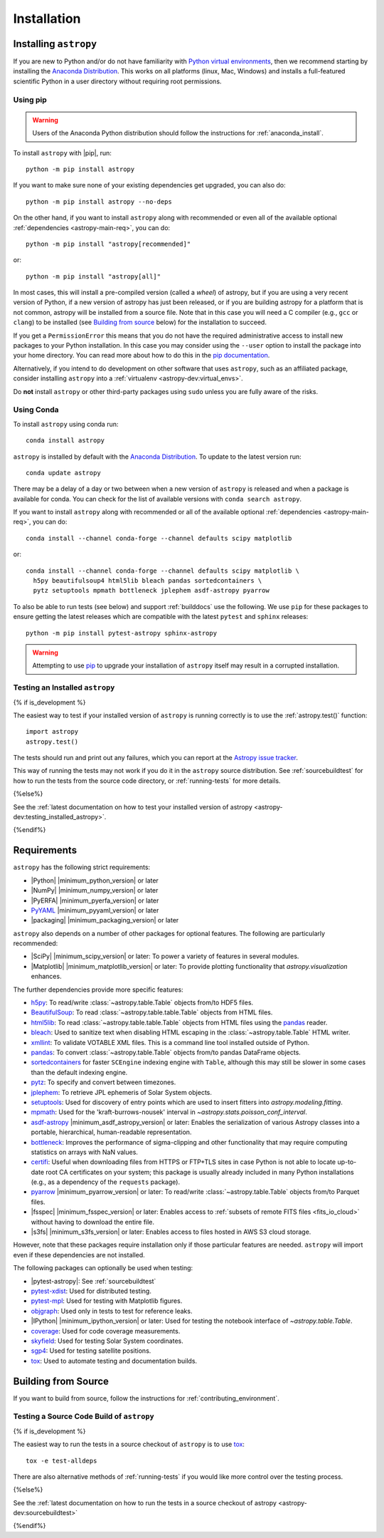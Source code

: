 ************
Installation
************

.. _installing-astropy:

Installing ``astropy``
**********************

If you are new to Python and/or do not have familiarity with `Python virtual
environments <https://docs.python.org/3/tutorial/venv.html>`_, then we recommend
starting by installing the `Anaconda Distribution
<https://www.anaconda.com/download/>`_. This works on all platforms (linux,
Mac, Windows) and installs a full-featured scientific Python in a user directory
without requiring root permissions.

Using pip
=========

.. warning::

    Users of the Anaconda Python distribution should follow the instructions
    for :ref:`anaconda_install`.

To install ``astropy`` with |pip|, run::

    python -m pip install astropy

If you want to make sure none of your existing dependencies get upgraded, you
can also do::

    python -m pip install astropy --no-deps

On the other hand, if you want to install ``astropy`` along with recommended
or even all of the available optional :ref:`dependencies <astropy-main-req>`,
you can do::

    python -m pip install "astropy[recommended]"

or::

    python -m pip install "astropy[all]"

In most cases, this will install a pre-compiled version (called a *wheel*) of
astropy, but if you are using a very recent version of Python, if a new version
of astropy has just been released, or if you are building astropy for a platform
that is not common, astropy will be installed from a source file. Note that in
this case you will need a C compiler (e.g., ``gcc`` or ``clang``) to be installed
(see `Building from source`_ below) for the installation to succeed.

If you get a ``PermissionError`` this means that you do not have the required
administrative access to install new packages to your Python installation. In
this case you may consider using the ``--user`` option to install the package
into your home directory. You can read more about how to do this in the `pip
documentation <https://pip.pypa.io/en/stable/user_guide/#user-installs>`_.

Alternatively, if you intend to do development on other software that uses
``astropy``, such as an affiliated package, consider installing ``astropy``
into a :ref:`virtualenv <astropy-dev:virtual_envs>`.

Do **not** install ``astropy`` or other third-party packages using ``sudo``
unless you are fully aware of the risks.

.. _anaconda_install:

Using Conda
===========

To install ``astropy`` using conda run::

    conda install astropy

``astropy`` is installed by default with the `Anaconda Distribution
<https://www.anaconda.com/download/>`_. To update to the latest version run::

    conda update astropy

There may be a delay of a day or two between when a new version of ``astropy``
is released and when a package is available for conda. You can check
for the list of available versions with ``conda search astropy``.

If you want to install ``astropy`` along with recommended or all of the
available optional :ref:`dependencies <astropy-main-req>`, you can do::

    conda install --channel conda-forge --channel defaults scipy matplotlib

or::

    conda install --channel conda-forge --channel defaults scipy matplotlib \
      h5py beautifulsoup4 html5lib bleach pandas sortedcontainers \
      pytz setuptools mpmath bottleneck jplephem asdf-astropy pyarrow

To also be able to run tests (see below) and support :ref:`builddocs` use the
following. We use ``pip`` for these packages to ensure getting the latest
releases which are compatible with the latest ``pytest`` and ``sphinx`` releases::

    python -m pip install pytest-astropy sphinx-astropy

.. warning::

    Attempting to use `pip <https://pip.pypa.io>`__ to upgrade your installation
    of ``astropy`` itself may result in a corrupted installation.

.. _testing_installed_astropy:

Testing an Installed ``astropy``
================================

{% if is_development %}

The easiest way to test if your installed version of ``astropy`` is running
correctly is to use the :ref:`astropy.test()` function::

    import astropy
    astropy.test()

The tests should run and print out any failures, which you can report at
the `Astropy issue tracker <https://github.com/astropy/astropy/issues>`_.

This way of running the tests may not work if you do it in the ``astropy`` source
distribution. See :ref:`sourcebuildtest` for how to run the tests from the
source code directory, or :ref:`running-tests` for more details.

{%else%}

See the :ref:`latest documentation on how to test your installed version of
astropy <astropy-dev:testing_installed_astropy>`.

{%endif%}

.. _astropy-main-req:

Requirements
************

``astropy`` has the following strict requirements:

- |Python| |minimum_python_version| or later

- |NumPy| |minimum_numpy_version| or later

- |PyERFA| |minimum_pyerfa_version| or later

- `PyYAML <https://pyyaml.org>`_ |minimum_pyyaml_version| or later

- |packaging| |minimum_packaging_version| or later

``astropy`` also depends on a number of other packages for optional features.
The following are particularly recommended:

- |SciPy| |minimum_scipy_version| or later: To power a variety of features
  in several modules.

- |Matplotlib| |minimum_matplotlib_version| or later: To provide plotting
  functionality that `astropy.visualization` enhances.

The further dependencies provide more specific features:

- `h5py <http://www.h5py.org/>`_: To read/write
  :class:`~astropy.table.Table` objects from/to HDF5 files.

- `BeautifulSoup <https://www.crummy.com/software/BeautifulSoup/>`_: To read
  :class:`~astropy.table.table.Table` objects from HTML files.

- `html5lib <https://html5lib.readthedocs.io/en/stable/>`_: To read
  :class:`~astropy.table.table.Table` objects from HTML files using the
  `pandas <https://pandas.pydata.org/>`_ reader.

- `bleach <https://bleach.readthedocs.io/>`_: Used to sanitize text when
  disabling HTML escaping in the :class:`~astropy.table.Table` HTML writer.

- `xmllint <http://www.xmlsoft.org/>`_: To validate VOTABLE XML files.
  This is a command line tool installed outside of Python.

- `pandas <https://pandas.pydata.org/>`_: To convert
  :class:`~astropy.table.Table` objects from/to pandas DataFrame objects.

- `sortedcontainers <https://pypi.org/project/sortedcontainers/>`_ for faster
  ``SCEngine`` indexing engine with ``Table``, although this may still be
  slower in some cases than the default indexing engine.

- `pytz <https://pythonhosted.org/pytz/>`_: To specify and convert between
  timezones.

- `jplephem <https://pypi.org/project/jplephem/>`_: To retrieve JPL
  ephemeris of Solar System objects.

- `setuptools <https://setuptools.readthedocs.io>`_: Used for discovery of
  entry points which are used to insert fitters into `astropy.modeling.fitting`.

- `mpmath <https://mpmath.org/>`_: Used for the 'kraft-burrows-nousek'
  interval in `~astropy.stats.poisson_conf_interval`.

- `asdf-astropy <https://github.com/astropy/asdf-astropy>`_ |minimum_asdf_astropy_version| or later: Enables the
  serialization of various Astropy classes into a portable, hierarchical,
  human-readable representation.

- `bottleneck <https://pypi.org/project/Bottleneck/>`_: Improves the performance
  of sigma-clipping and other functionality that may require computing
  statistics on arrays with NaN values.

- `certifi <https://pypi.org/project/certifi/>`_: Useful when downloading
  files from HTTPS or FTP+TLS sites in case Python is not able to locate
  up-to-date root CA certificates on your system; this package is usually
  already included in many Python installations (e.g., as a dependency of
  the ``requests`` package).

- `pyarrow <https://arrow.apache.org/docs/python/>`_ |minimum_pyarrow_version| or later:
  To read/write :class:`~astropy.table.Table` objects from/to Parquet files.

- |fsspec| |minimum_fsspec_version| or later: Enables access to :ref:`subsets
  of remote FITS files <fits_io_cloud>` without having to download the entire file.

- |s3fs| |minimum_s3fs_version| or later: Enables access to files hosted in
  AWS S3 cloud storage.

However, note that these packages require installation only if those particular
features are needed. ``astropy`` will import even if these dependencies are not
installed.

The following packages can optionally be used when testing:

- |pytest-astropy|: See :ref:`sourcebuildtest`

- `pytest-xdist <https://pypi.org/project/pytest-xdist/>`_: Used for
  distributed testing.

- `pytest-mpl <https://github.com/matplotlib/pytest-mpl>`_: Used for testing
  with Matplotlib figures.

- `objgraph <https://mg.pov.lt/objgraph/>`_: Used only in tests to test for reference leaks.

- |IPython| |minimum_ipython_version| or later:
  Used for testing the notebook interface of `~astropy.table.Table`.

- `coverage <https://coverage.readthedocs.io/>`_: Used for code coverage
  measurements.

- `skyfield <https://rhodesmill.org/skyfield/>`_: Used for testing Solar System
  coordinates.

- `sgp4 <https://pypi.org/project/sgp4/>`_: Used for testing satellite positions.

- `tox <https://tox.readthedocs.io/en/latest/>`_: Used to automate testing
  and documentation builds.

Building from Source
********************

If you want to build from source, follow the instructions for :ref:`contributing_environment`.

.. _sourcebuildtest:

Testing a Source Code Build of ``astropy``
==========================================

{% if is_development %}

The easiest way to run the tests in a source checkout of ``astropy``
is to use `tox <https://tox.readthedocs.io/en/latest/>`_::

    tox -e test-alldeps

There are also alternative methods of :ref:`running-tests` if you
would like more control over the testing process.

{%else%}

See the :ref:`latest documentation on how to run the tests in a source
checkout of astropy <astropy-dev:sourcebuildtest>`

{%endif%}

